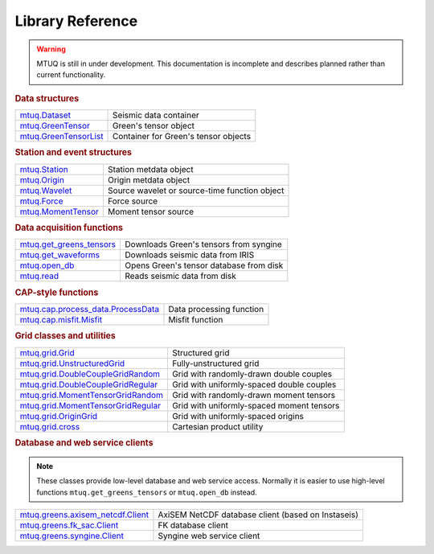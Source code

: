 =================
Library Reference
=================

.. warning::

   MTUQ is still in under development.  This documentation is incomplete and describes planned rather than current functionality.


.. rubric:: Data structures

=================================================================================================  =================================================================================================
`mtuq.Dataset <generated/mtuq.Dataset.html>`_                                                       Seismic data container
`mtuq.GreenTensor <generated/mtuq.GreensTensor.html>`_                                              Green's tensor object
`mtuq.GreenTensorList <generated/mtuq.GreensTensorList.html>`_                                      Container for Green's tensor objects
=================================================================================================  =================================================================================================


.. rubric:: Station and event structures

=================================================================================================  =================================================================================================
`mtuq.Station <generated/mtuq.station.Station.html>`_                                               Station metdata object
`mtuq.Origin <generated/mtuq.event.Origin.html>`_                                                   Origin metdata object
`mtuq.Wavelet <generated/mtuq.wavelet.Wavelet.html>`_                                               Source wavelet or source-time function object
`mtuq.Force <generated/mtuq.event.Force.html>`_                                                     Force source
`mtuq.MomentTensor <generated/mtuq.event.MomentTensor.html>`_                                       Moment tensor source
=================================================================================================  =================================================================================================


.. rubric:: Data acquisition functions

=================================================================================================  =================================================================================================
`mtuq.get_greens_tensors <generated/mtuq.get_greens_tensors.html>`_                                 Downloads Green's tensors from syngine
`mtuq.get_waveforms <generated/mtuq.get_waveforms.html>`_                                           Downloads seismic data from IRIS
`mtuq.open_db <generated/mtuq.open_db.html>`_                                                       Opens Green's tensor database from disk
`mtuq.read <generated/mtuq.read.html>`_                                                             Reads seismic data from disk
=================================================================================================  =================================================================================================



.. rubric:: CAP-style functions

=================================================================================================  =================================================================================================
`mtuq.cap.process_data.ProcessData <generated/mtuq.cap.process_data.ProcessData.html>`_             Data processing function
`mtuq.cap.misfit.Misfit <generated/mtuq.cap.misfit.Misfit.html>`_                                   Misfit function
=================================================================================================  =================================================================================================


.. rubric:: Grid classes and utilities

=================================================================================================  =================================================================================================
`mtuq.grid.Grid <generated/mtuq.grid.Grid.html>`_                                                   Structured grid
`mtuq.grid.UnstructuredGrid <generated/mtuq.grid.UnstructuredGrid.html>`_                           Fully-unstructured grid
`mtuq.grid.DoubleCoupleGridRandom <generated/mtuq.grid.DoubleCoupleGridRandom.html>`_               Grid with randomly-drawn double couples
`mtuq.grid.DoubleCoupleGridRegular <generated/mtuq.grid.DoubleCouleGridRegular.html>`_              Grid with uniformly-spaced double couples
`mtuq.grid.MomentTensorGridRandom <generated/mtuq.grid.MomentTensorGridRandom.html>`_               Grid with randomly-drawn moment tensors
`mtuq.grid.MomentTensorGridRegular <generated/mtuq.grid.MomentTensorGridRegular.html>`_             Grid with uniformly-spaced moment tensors
`mtuq.grid.OriginGrid <generated/mtuq.grid.OriginGrid.html>`_                                       Grid with uniformly-spaced origins
`mtuq.grid.cross <generated/mtuq.grid.cross.html>`_                                                 Cartesian product utility
=================================================================================================  =================================================================================================


.. rubric:: Database and web service clients

.. note::
    These classes provide low-level database and web service access.  Normally it is easier to use high-level functions ``mtuq.get_greens_tensors`` or ``mtuq.open_db`` instead.

=================================================================================================  ================================================================================================= 
`mtuq.greens.axisem_netcdf.Client <generated/mtuq.greens.axisem_netcdf.html>`_                      AxiSEM NetCDF database client (based on Instaseis)
`mtuq.greens.fk_sac.Client <generated/mtuq.greens.fk.Client.html>`_                                 FK database client
`mtuq.greens.syngine.Client <generated/mtuq.greens.syngine.Client.html>`_                           Syngine web service client
=================================================================================================  ================================================================================================= 


